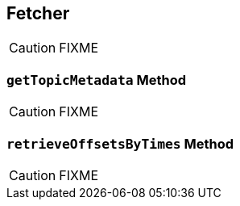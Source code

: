 == [[Fetcher]] Fetcher

CAUTION: FIXME

=== [[getTopicMetadata]] `getTopicMetadata` Method

CAUTION: FIXME

=== [[retrieveOffsetsByTimes]] `retrieveOffsetsByTimes` Method

CAUTION: FIXME
